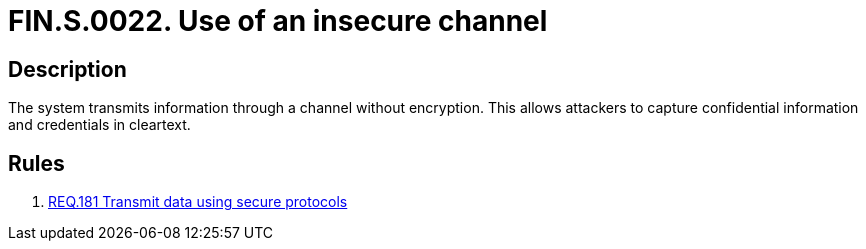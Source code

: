 :slug: findings/0022/
:description: The purpose of this page is to present information about the set of findings reported by Fluid Attacks. In this case, the finding presents information about vulnerabilities arising from using insecure channels, recommendations to avoid them and related security requirements.
:keywords: Information, Channel, Confidential, Encryption, Cleartext, Data Transmission
:findings: yes
:type: security

= FIN.S.0022. Use of an insecure channel

== Description

The system transmits information through a channel without encryption.
This allows attackers to capture confidential information and credentials in
cleartext.

== Rules

. [[r1]] link:/web/rules/181/[REQ.181 Transmit data using secure protocols]
